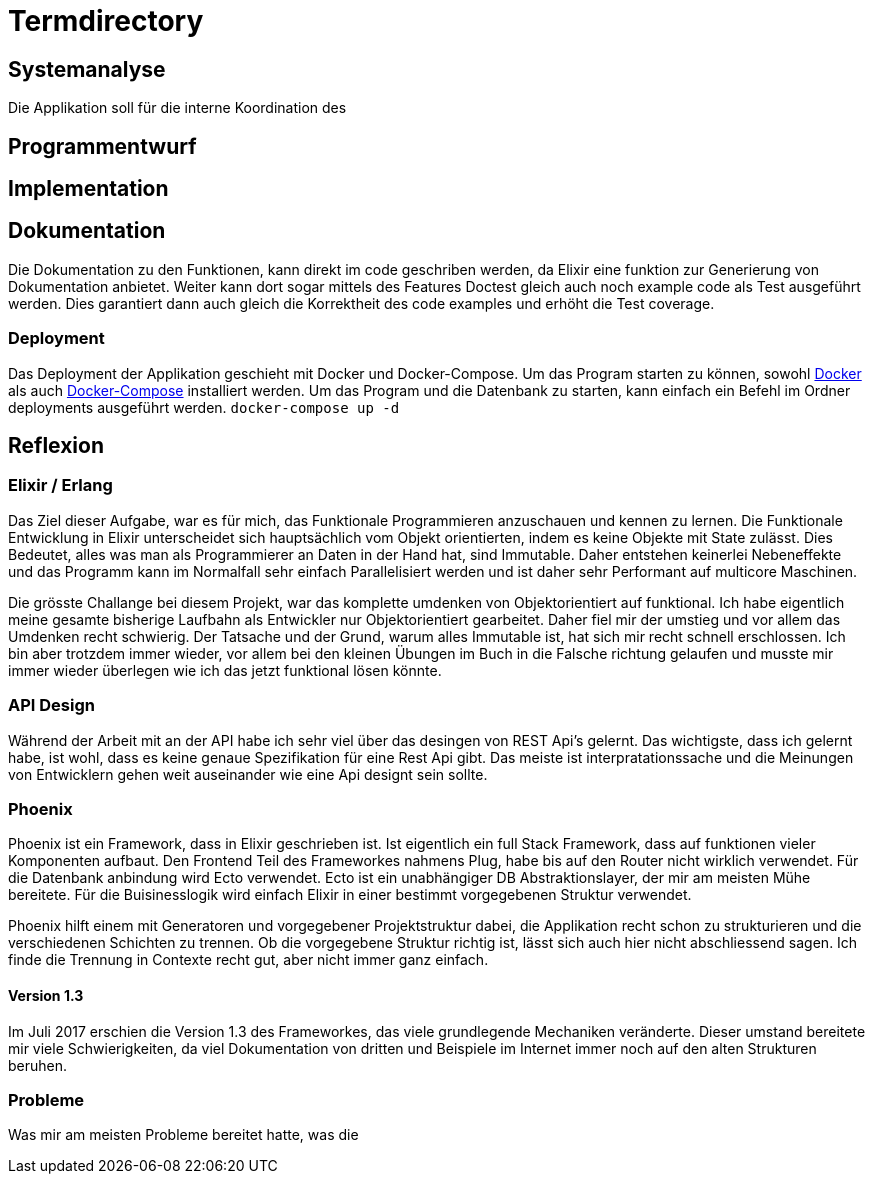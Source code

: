 = Termdirectory

== Systemanalyse

Die Applikation soll für die interne Koordination des 

== Programmentwurf

== Implementation

== Dokumentation

Die Dokumentation zu den Funktionen, kann direkt im code geschriben werden, da Elixir eine funktion zur Generierung von Dokumentation anbietet.
Weiter kann dort sogar mittels des Features Doctest gleich auch noch example code als Test ausgeführt werden.
Dies garantiert dann auch gleich die Korrektheit des code examples und erhöht die Test coverage.

=== Deployment

Das Deployment der Applikation geschieht mit Docker und Docker-Compose.
Um das Program starten zu können, sowohl https://docs.docker.com/install/[Docker] als auch https://docs.docker.com/compose/install/[Docker-Compose] installiert werden.
Um das Program und die Datenbank zu starten, kann einfach ein Befehl im Ordner deployments ausgeführt werden.
``docker-compose up -d``

== Reflexion

=== Elixir / Erlang

Das Ziel dieser Aufgabe, war es für mich, das Funktionale Programmieren anzuschauen und kennen zu lernen.
Die Funktionale Entwicklung in Elixir unterscheidet sich hauptsächlich vom Objekt orientierten, indem es keine Objekte mit State zulässt.
Dies Bedeutet, alles was man als Programmierer an Daten in der Hand hat, sind Immutable. Daher entstehen keinerlei Nebeneffekte
und das Programm kann im Normalfall sehr einfach Parallelisiert werden und ist daher sehr Performant auf multicore Maschinen.

Die grösste Challange bei diesem Projekt, war das komplette umdenken von Objektorientiert auf funktional. Ich habe eigentlich meine gesamte bisherige Laufbahn als Entwickler nur
Objektorientiert gearbeitet. Daher fiel mir der umstieg und vor allem das Umdenken recht schwierig. Der Tatsache und der Grund, warum alles Immutable ist, hat sich mir recht schnell erschlossen.
Ich bin aber trotzdem immer wieder, vor allem bei den kleinen Übungen im Buch in die Falsche richtung gelaufen und musste mir immer wieder überlegen wie ich das jetzt funktional lösen könnte.

=== API Design

Während der Arbeit mit an der API habe ich sehr viel über das desingen von REST Api's gelernt. Das wichtigste, dass ich gelernt habe, ist wohl, dass es keine genaue Spezifikation für eine Rest Api gibt.
Das meiste ist interpratationssache und die Meinungen von Entwicklern gehen weit auseinander wie eine Api designt sein sollte.

=== Phoenix

Phoenix ist ein Framework, dass in Elixir geschrieben ist. Ist eigentlich ein full Stack Framework, dass auf funktionen vieler Komponenten aufbaut.
Den Frontend Teil des Frameworkes nahmens Plug, habe bis auf den Router nicht wirklich verwendet. Für die Datenbank anbindung wird Ecto verwendet.
Ecto ist ein unabhängiger DB Abstraktionslayer, der mir am meisten Mühe bereitete.
Für die Buisinesslogik wird einfach Elixir in einer bestimmt vorgegebenen Struktur verwendet.

Phoenix hilft einem mit Generatoren und vorgegebener Projektstruktur dabei, die Applikation recht schon zu strukturieren und die verschiedenen Schichten zu trennen.
Ob die vorgegebene Struktur richtig ist, lässt sich auch hier nicht abschliessend sagen. Ich finde die Trennung in Contexte recht gut, aber nicht immer ganz einfach.

==== Version 1.3

Im Juli 2017 erschien die Version 1.3 des Frameworkes, das viele grundlegende Mechaniken veränderte. Dieser umstand bereitete mir viele Schwierigkeiten,
da viel Dokumentation von dritten und Beispiele im Internet immer noch auf den alten Strukturen beruhen.

=== Probleme
Was mir am meisten Probleme bereitet hatte, was die 


